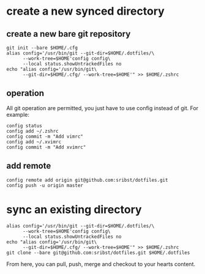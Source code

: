 * create a new synced directory
** create a new bare git repository
#+begin_src shell
     git init --bare $HOME/.cfg
     alias config='/usr/bin/git --git-dir=$HOME/.dotfiles/\
           --work-tree=$HOME'config config\
           --local status.showUntrackedFiles no
     echo "alias config='/usr/bin/git\
           --git-dir=$HOME/.cfg/ --work-tree=$HOME'" >> $HOME/.zshrc
#+end_src
** operation
All git operation are permitted, you just have to use config instead of git. For example:
#+begin_src shell
  config status
  config add ~/.zshrc
  config commit -m "Add vimrc"
  config add ~/.xvimrc
  config commit -m "Add xvimrc"
#+end_src
** add remote
#+begin_src shell
  config remote add origin git@github.com:sribst/dotfiles.git
  config push -u origin master
#+end_src
* sync an existing directory
#+begin_src shell
    alias config='/usr/bin/git --git-dir=$HOME/.dotfiles/\
          --work-tree=$HOME'config config\
          --local status.showUntrackedFiles no
    echo "alias config='/usr/bin/git\
          --git-dir=$HOME/.cfg/ --work-tree=$HOME'" >> $HOME/.zshrc
    git clone --bare git@github.com:sribst/dotfiles.git $HOME/.dotfiles
#+end_src
From here, you can pull, push, merge and checkout to your hearts content.
